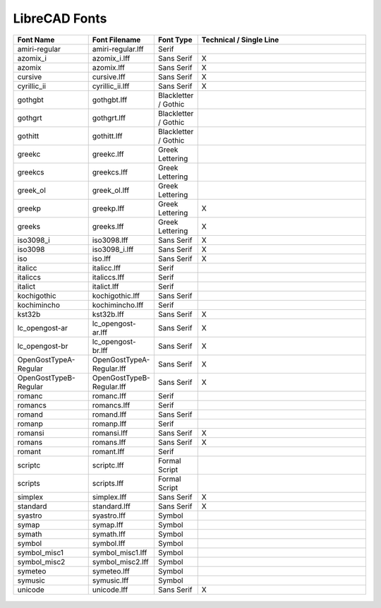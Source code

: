 .. _lc-fonts: 

LibreCAD Fonts
==============


.. csv-table:: 
   :header: "Font Name","Font Filename","Font Type","Technical / Single Line"
   :widths: 40, 10, 20, 110
   
    "amiri-regular", "amiri-regular.lff ", "Serif ", ""
    "azomix_i", "azomix_i.lff ", "Sans Serif ","X"
    "azomix", "azomix.lff ", "Sans Serif ","X"
    "cursive", "cursive.lff ", "Sans Serif ","X"
    "cyrillic_ii", "cyrillic_ii.lff ", "Sans Serif ","X"
    "gothgbt", "gothgbt.lff ", "Blackletter / Gothic ", ""
    "gothgrt", "gothgrt.lff ", "Blackletter / Gothic ", ""
    "gothitt", "gothitt.lff ", "Blackletter / Gothic ", ""
    "greekc", "greekc.lff ", "Greek Lettering ", ""
    "greekcs", "greekcs.lff ", "Greek Lettering ", ""
    "greek_ol", "greek_ol.lff ", "Greek Lettering ", ""
    "greekp", "greekp.lff ", "Greek Lettering ","X"
    "greeks", "greeks.lff ", "Greek Lettering ","X"
    "iso3098_i", "iso3098.lff ", "Sans Serif ","X"
    "iso3098", "iso3098_i.lff ", "Sans Serif ","X"
    "iso", "iso.lff ", "Sans Serif ","X"
    "italicc", "italicc.lff ", "Serif ", ""
    "italiccs", "italiccs.lff ", "Serif ", ""
    "italict", "italict.lff ", "Serif ", ""
    "kochigothic", "kochigothic.lff ", "Sans Serif ", ""
    "kochimincho", "kochimincho.lff ", "Serif ", ""
    "kst32b", "kst32b.lff ", "Sans Serif ","X"
    "lc_opengost-ar", "lc_opengost-ar.lff ", "Sans Serif ","X"
    "lc_opengost-br", "lc_opengost-br.lff ", "Sans Serif ","X"
    "OpenGostTypeA-Regular", "OpenGostTypeA-Regular.lff ", "Sans Serif ","X"
    "OpenGostTypeB-Regular", "OpenGostTypeB-Regular.lff ", "Sans Serif ","X"
    "romanc", "romanc.lff ", "Serif ", ""
    "romancs", "romancs.lff ", "Serif ", ""
    "romand", "romand.lff ", "Sans Serif ", ""
    "romanp", "romanp.lff ", "Serif ", ""
    "romansi", "romansi.lff ", "Sans Serif ","X"
    "romans", "romans.lff ", "Sans Serif ","X"
    "romant", "romant.lff ", "Serif ", ""
    "scriptc", "scriptc.lff ", "Formal Script ", ""
    "scripts", "scripts.lff ", "Formal Script ", ""
    "simplex", "simplex.lff ", "Sans Serif ","X"
    "standard", "standard.lff ", "Sans Serif ","X"
    "syastro", "syastro.lff ", "Symbol ", ""
    "symap", "symap.lff ", "Symbol ", ""
    "symath", "symath.lff ", "Symbol ", ""
    "symbol", "symbol.lff ", "Symbol ", ""
    "symbol_misc1", "symbol_misc1.lff ", "Symbol ", ""
    "symbol_misc2", "symbol_misc2.lff ", "Symbol ", ""
    "symeteo", "symeteo.lff ", "Symbol ", ""
    "symusic", "symusic.lff ", "Symbol ", ""
    "unicode", "unicode.lff ", "Sans Serif ","X"


.. figure:: /images/LC_Fonts.png
    :width: 800px
    :align: center
    :height: 600px
    :alt: LibreCAD Fonts
    :figclass: align-center

